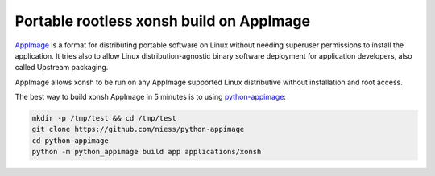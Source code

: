 Portable rootless xonsh build on AppImage
=========================================

`AppImage <https://appimage.org/>`_ is a format for distributing portable software on Linux without needing superuser permissions to install the application. It tries also to allow Linux distribution-agnostic binary software deployment for application developers, also called Upstream packaging. 

AppImage allows xonsh to be run on any AppImage supported Linux distributive without installation and root access.

The best way to build xonsh AppImage in 5 minutes is to using `python-appimage <https://github.com/niess/python-appimage>`_:

.. code-block:: bash

    mkdir -p /tmp/test && cd /tmp/test
    git clone https://github.com/niess/python-appimage
    cd python-appimage
    python -m python_appimage build app applications/xonsh
